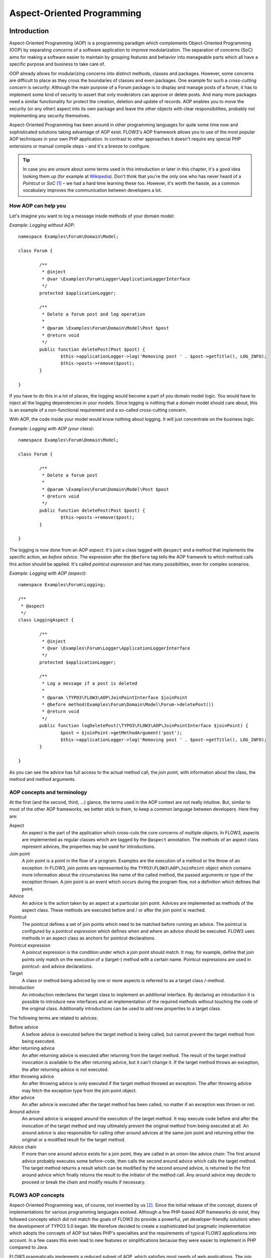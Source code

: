 ===========================
Aspect-Oriented Programming
===========================

.. ============================================
.. Meta-Information for this chapter
.. ---------------------------------
.. Author: Robert Lemke
.. Converted to ReST by: Christian Müller
.. Updated for 1.0 beta1: YES, by Christopher Hlubek
.. TODOs: none
.. ============================================

Introduction
============

Aspect-Oriented Programming (AOP) is a programming paradigm which complements
Object-Oriented Programming (OOP) by separating *concerns* of a software
application to improve modularization. The separation of concerns (SoC) aims for
making a software easier to maintain by grouping features and behavior into
manageable parts which all have a specific purpose and business to take care of.

OOP already allows for modularizing concerns into distinct methods, classes and
packages. However, some concerns are difficult to place as they cross the
boundaries of classes and even packages. One example for such a *cross-cutting
concern* is security: Although the main purpose of a Forum package is to display
and manage posts of a forum, it has to implement some kind of security to assert
that only moderators can approve or delete posts. And many more packages need a
similar functionality for protect the creation, deletion and update of records.
AOP enables you to move the security (or any other) aspect into its own package
and leave the other objects with clear responsibilities, probably not
implementing any security themselves.

Aspect-Oriented Programming has been around in other programming languages for
quite some time now and sophisticated solutions taking advantage of AOP exist.
FLOW3's AOP framework allows you to use of the most popular AOP techniques in
your own PHP application. In contrast to other approaches it doesn't require any
special PHP extensions or manual compile steps – and it's a breeze to configure.

.. tip::
	In case you are unsure about some terms used in this introduction or later
	in this chapter, it's a good idea looking them up (for example at
	Wikipedia_). Don't think that you're the only one who has never heard of a
	*Pointcut* or *SoC* [#]_ – we had a hard time learning these too. However,
	it's worth the hassle, as a common vocabulary improves the communication
	between developers a lot.
.. _Wikipedia: http://en.wikipedia.org/

How AOP can help you
----------------------------

Let's imagine you want to log a message inside methods of your domain model:

*Example: Logging without AOP*::

	namespace Examples\Forum\Domain\Model;

	class Forum {

		/**
		 * @inject
		 * @var \Examples\Forum\Logger\ApplicationLoggerInterface
		 */
		protected $applicationLogger;

		/**
		 * Delete a forum post and log operation
		 *
		 * @param \Examples\Forum\Domain\Model\Post $post
		 * @return void
		 */
		public function deletePost(Post $post) {
			$this->applicationLogger->log('Removing post ' . $post->getTitle(), LOG_INFO);
			$this->posts->remove($post);
		}

	}

If you have to do this in a lot of places, the logging would become a part of you
domain model logic. You would have to inject all the logging dependencies in your
models. Since logging is nothing that a domain model should care about, this is
an example of a non-functional requirement and a so-called cross-cutting concern.

With AOP, the code inside your model would know nothing about logging. It will
just concentrate on the business logic.

*Example: Logging with AOP (your class)*::

	namespace Examples\Forum\Domain\Model;

	class Forum {

		/**
		 * Delete a forum post
		 *
		 * @param \Examples\Forum\Domain\Model\Post $post
		 * @return void
		 */
		public function deletePost(Post $post) {
			$this->posts->remove($post);
		}

	}

The	logging is now done from an AOP *aspect*. It's just a class tagged with
``@aspect`` and a method that implements the specific action, an
*before advice*. The expression after the ``@before`` tag tells the AOP framwork
to which method calls this action should be applied. It's called *pointcut expression*
and has many possibilities, even for complex scenarios.

*Example: Logging with AOP (aspect)*::

	namespace Examples\Forum\Logging;

	/**
	 * @aspect
	 */
	class LoggingAspect {

		/**
		 * @inject
		 * @var \Examples\Forum\Logger\ApplicationLoggerInterface
		 */
		protected $applicationLogger;

		/**
		 * Log a message if a post is deleted
		 *
		 * @param \TYPO3\FLOW3\AOP\JoinPointInterface $joinPoint
		 * @before method(Examples\Forum\Domain\Model\Forum->deletePost())
		 * @return void
		 */
		public function logDeletePost(\TYPO3\FLOW3\AOP\JoinPointInterface $joinPoint) {
			$post = $joinPoint->getMethodArgument('post');
			$this->applicationLogger->log('Removing post ' . $post->getTitle(), LOG_INFO);
		}

	}

As you can see the advice has full access to the actual method call, the *join point*,
with information about the class, the method and method arguments.

AOP concepts and terminology
----------------------------

At the first (and the second, third, ...) glance, the terms used in the AOP
context are not really intuitive. But, similar to most of the other AOP
frameworks, we better stick to them, to keep a common language between
developers. Here they are:

Aspect
	An aspect is the part of the application which cross-cuts the core concerns
	of multiple objects. In FLOW3, aspects are implemented as regular classes
	which are tagged by the ``@aspect`` annotation. The methods of an aspect class
	represent advices, the properties may be used for introductions.

Join point
	A join point is a point in the flow of a program. Examples are the execution
	of a method or the throw of an exception. In FLOW3, join points are
	represented by the ``TYPO3\FLOW3\AOP\JoinPoint`` object which contains more
	information about the circumstances like name of the called method, the
	passed arguments or type of the exception thrown. A join point is an event
	which occurs during the program flow, not a definition which defines that
	point.

Advice
	An advice is the action taken by an aspect at a particular join point.
	Advices are implemented as methods of the aspect class. These methods are
	executed before and / or after the join point is reached.

Pointcut
	The pointcut defines a set of join points which need to be matched before
	running an advice. The pointcut is configured by a *pointcut expression*
	which defines when and where an advice should be executed. FLOW3 uses
	methods in an aspect class as anchors for pointcut declarations.

Pointcut expression
	A poincut expression is the condition under which a join point should match.
	It may, for example, define that join points only match on the execution of a
	(target-) method with a certain name. Pointcut expressions are used in
	pointcut- and advice declarations.

Target
	A class or method being adviced by one or more aspects is referred to as a
	target class /-method.

Introduction
	An introduction redeclares the target class to implement an additional
	interface. By declaring an introduction it is possible to introduce new
	interfaces and an implementation of the required methods without touching
	the code of the original class. Additionally introductions can be used to
	add new properties to a target class.

The following terms are related to advices:

Before advice
	A before advice is executed before the target method is being called, but
	cannot prevent the target method from being executed.

After returning advice
	An after returning advice is executed after returning from the target
	method. The result of the target method invocation is available to the after
	returning advice, but it can't change it. If the target method throws an
	exception, the after returning advice is not executed.

After throwing advice
	An after throwing advice is only executed if the target method throwed an
	exception. The after throwing advice may fetch the exception type from the
	join point object.

After advice
	An after advice is executed after the target method has been called, no
	matter if an exception was thrown or not.

Around advice
	An around advice is wrapped around the execution of the target method. It
	may execute code before and after the invocation of the target method and
	may ultimately prevent the original method from being executed at all. An
	around advice is also responsible for calling other around advices at the
	same join point and returning either the original or a modified result for
	the target method.

Advice chain
	If more than one around advice exists for a join point, they are called in
	an onion-like advice chain: The first around advice probably executes some
	before-code, then calls the second around advice which calls the target
	method. The target method returns a result which can be modified by the
	second around advice, is returned to the first around advice which finally
	returns the result to the initiator of the method call. Any around advice
	may decide to proceed or break the chain and modify results if necessary.

FLOW3 AOP concepts
------------------

Aspect-Oriented Programming was, of course, not invented by us [#]_. Since the
initial release of the concept, dozens of implementations for various
programming languages evolved. Although a few PHP-based AOP frameworks do exist,
they followed concepts which did not match the goals of FLOW3 (to provide a
powerful, yet developer-friendly solution) when the development of TYPO3 5.0
began. We therefore decided to create a sophisticated but pragmatic
implementation which adopts the concepts of AOP but takes PHP's specialties and
the requirements of typical FLOW3 applications into account. In a few cases this
even lead to new features or simplifications because they were easier to
implement in PHP compared to Java.

FLOW3 pragmatically implements a reduced subset of AOP, which satisfies most
needs of web applications. The join point model allows for intercepting method
executions but provides no special support for advising field access [#]_. 
Pointcut expressions are based on well-known regular expressions instead of
requiring the knowledge of a dedicated expression language. Pointcut filters and
join point types are modularized and can be extended if more advanced
requirements should arise in the future.

Implementation overview
-----------------------

FLOW3's AOP framework does not require a pre-processor or an aspect-aware PHP
interpreter to weave in advices. It is implemented and based on pure PHP and
doesn't need any specific PHP extension. However, it does require the Object
Manager to fulfill its task.


FLOW3 uses PHP's reflection capabilities to analyze declarations of aspects,
pointcuts and advices and implements method interceptors as a dynamic proxy. In
accordance to the GoF patterns [#]_, the proxy classes act as a placeholders for
the target object. They are true subclasses of the original and override adviced
methods by implementing an interceptor method. The proxy classes are generated
automatically by the AOP framework and cached for further use. If a class has
been adviced by some aspect, the Object Manager will only deliver instances of
the proxy class instead of the original.

The approach of storing generated proxy classes in files provides the whole
advantage of dynamic weaving with a minimum performance hit. Debugging of
proxied classes is still easy as they truly exist in real files.

Aspects
=======

Aspects are abstract containers which accommodate pointcut-, introduction- and
advice declarations. In most frameworks, including FLOW3, aspects are defined as
plain classes which are tagged (annotated) as an aspect. The following example
shows the definition of a hypothetical ``FooSecurity`` aspect:




*Example: Declaration of an aspect*::

	namespace Example\MySecurityPackage;

	/**
	 * An aspect implementing security for Foo
	 *
	 * @aspect
	 */
	class FooSecurityAspect {

	}

As you can see, ``\Example\MySecurityPackage\FooSecurityAspect`` is just a regular
PHP class which may (actually must) contain methods and properties. What
makes it an aspect is solely the ``@aspect`` annotation mentioned in the class
comment. The AOP framework recognizes this tag and registers the class as an
aspect.

.. Note::
	A void aspect class doesn't make any sense and if you try to run the above
	example, the AOP framework will throw an exception complaining that no
	advice, introduction or pointcut has been defined.

Pointcuts
=========

If we want to add security to foo, we need a method which carries out the
security checks and a definition where and when this method should be executed.
The method is an advice which we're going to declare in a later section, the
“where and when” is defined by a pointcut expression in a pointcut declaration.

You can either define the pointcut in the advice declaration or set up named
pointcuts to help clarify their use.

A named pointcut is represented by a method of an aspect class. It contains
two pieces of information: The pointcut name, defined by the methodname,
and the poincut expression, declared by an annotation. The following pointcut
will match the execution of methods whose name starts with “delete”, no matter
in which class they are defined:

*Example: Declaration of a named pointcut*::

	/**
	 * A pointcut which matches all methods whose name starts with "delete".
	 *
	 * @pointcut method(.*->delete.*())
	 */
	public function deleteMethods() {}

Pointcut expressions
--------------------

As already mentioned, the pointcut expression configures the filters which are
used to match against join points. It is comparable to an if condition in PHP:
Only if the whole condition evaluates to TRUE, the statement is executed -
otherwise it will be just ignored. If a pointcut expression evaluates to TRUE,
the pointcut matches and advices which refer to this poincut become active.

.. Note::
	The AOP framework AspectJ provides a complete pointcut language with dozens
	of pointcut types and expression constructs. FLOW3 makes do with only a
	small subset of that language, which we think already suffice for even
	complex enterprise applications. If you're interested in the original
	feature set, it doesn't hurt throwing a glance at the AspectJ Programming
	Guide.

Pointcut designators
--------------------

A pointcut expression always consists of two parts: The poincut designator and
its parameter(s). The following designators are supported by FLOW3:

method()
********

The ``method()`` designator matches on the execution of methods with a certain
name. The parameter specifies the class and method name, regular expressions
can be used for more flexibility [#]_. It follows the following scheme:

``method([public|protected] ClassName->methodName())``

Specifying the visibility modifier (public or protected) is optional - if none
is specified, both visibilities will match. The class- and method name can be
specified as a regular expression. Here are some examples for matching method
executions:

*Example: method() pointcut designator*

-----

Matches all public methods in class ``Example\MyPackage\MyObject``:

``method(public Example\MyPackage\MyObject->.*())``

Matches all methods prefixed with "delete" (even protected ones) in
any class of the package ``Example.MyPackage``:

``method(Example\MyPackage.*->delete.*())``

Matches all methods except injectors in class ``Example\MyPackage\MyObject``:

``method(Example\MyPackage\MyObject->(?!inject).*())``

-----

.. Note::
	In other AOP frameworks, including AspectJ™ and Spring™, the method
	designator does not exist. They rather use a more fine grained approach
	with designators such as execution, call and cflow. As FLOW3 only supports
	matching to method execution join points anyway, we decided to simplify
	things by allowing only a more general method designator.

The ``method()`` designator also supports so called runtime evaluations,
meaning you can specify values for the method's arguments. If those argument
values do not match the adivce won't be executed. The following example should
give you an idea how this works:

*Example: Runtime evaluations for the method() pointcut designator*

-----

``method(Example\MyPackage\MyClass->update(title == "FLOW3", override == TRUE))``

-----

Besides the method arguments you can also access the properties of the current
object or a global object like the party that is currently authenticated.
A detailed description of the runtime evaluations possibilities is described
below in the section about the ``evaluate()`` pointcut designator.

class()
*******

The ``class()`` designator matches on the execution of methods defined in a
class with a certain name. The parameter specifies the class name, again
regular expressions are allowed here. The ``class()`` designator follows this
simple scheme:

``class(classname)``

*Example: class() pointcut designator*

-----

Matches all methods in class ``Example\MyPackage\MyObject``:

``class(Example\MyPackage\MyObject)``

Matches all methods in namespace "Service":

``class(Example\MyPackage\Service\\.*)``

-----

within()
********

The ``within()`` designator matches on the execution of methods defined in a
class of a certain type. A type matches if the class is a subclass of or
implements an interface of the given name. The ``within()`` designator has this
simple syntax:

``within(type)``

*Example: within() pointcut designator*

-----

Matches all methods in classes which implement the logger interface:

``within(Example\FLOW3\Log\LoggerInterface)``

Matches all methods in classes which are part of the Foo layer:

``within(Example\FLOW3\FooLayerInterface)``

------

.. Note::
	``within()`` will not match on specific nesting in the call stack,
	even when the name might imply this. It's just a more generic class
	designator matching whole type hierarchies.

classTaggedWith()
*****************

The ``classTaggedWith()`` designator matches on classes which are tagged with a
certain annotation. As with class and method names, a regular expression can be
used to describe the matching tags. The syntax of this designator is as
follows:

``classTaggedWith(tag)``

*Example: classTaggedWith() pointcut designator*

-----

Matches all classes which are tagged with an ``@entity`` annotation:

``classTaggedWith(entity)``

Matches all classes which are tagged with an annotation starting with ``@cool``:

``classTaggedWith(cool.*)``

-----

methodTaggedWith()
******************

The ``methodTaggedWith()`` designator matches on methods which are tagged with a
certain annotation. As with other pointcut designators, a regular expression
can be used to describe the matching tags. The syntax of this designator is as
follows:

``methodTaggedWith(tag)``

*Example: methodTaggedWith() pointcut designator*

-----

Matches all method which are tagged with a ``@special`` annotation:

``methodTaggedWith(special)``

-----

setting()
*********

The setting() designator matches if the given configuration option is set to
TRUE, or if an optional given comparison value equals to its configured value.
This is helpful to make advices configurable and switch them off in a
specific FLOW3 context or just for testing. You can use this designator
as follows:

*Example: setting() pointcut designator*

-----

Matches if "my.configuration.option" is set to TRUE in the current execution
context:

``setting(my.configuration.option)``

Matches if "my.configuration.option" is equal to "AOP is cool" in the current
execution context: (Note: single and double quotes are allowed)

``setting(my.configuration.option = 'AOP is cool')``

-----

evaluate()
**********

The ``evaluate()`` designator is used to execute advices depending on constraints
that have to be evaluated during runtime. This could be a specific value for a
method argument (see the ``method()`` designator) or checking a certain property of
the current object or accessing a global object like the currently
authenticated party. In general you can access object properties by
the ``.`` syntax and global objects are registered under the ``current.`` keyword. Here
is an example showing the possibilities:

*Example: evaluate() pointcut designator*

-----

Matches if the property name of the global party object (the currently
authenticated party of the security framework) is equal to "Andi":

``evaluate(current.party.name == "Andi")``

Matches if the property someProperty of someObject which is a property of the
current object (the object the advice will be executed in) is equal to the
name of the current party:

``evaluate(this.someObject.someProperty == current.party.name)``

Matches if the property someProperty of the current object is equal to one of
the values TRUE, "someString" or the address of the current party:

``evaluate(this.someProperty in (TRUE, "someString", current.party.address))``

Matches if the accounts array in the current party object contains the account
stored in the myAccount property of the current object:

``evaluate(current.party.accounts contains this.myAccount)``

Matches if at least one of the entries in the first array exists in the second one:

``evaluate(current.party.accounts matches ('Administrator', 'Customer', 'User'))``

``evaluate(current.party.accounts matches this.accounts)``

------

.. tip::
	If you like you can enter more than one constraint in a single evaluate
	pointcut designator by separating them with a comma. The evaluate
	designator will only match, if all its conditions evaluated to TRUE.

.. note::
	It is possible to register arbitrary singletons to be available as global
	objects with the FLOW3 configuration setting ``TYPO3.FLOW3.aop.globalObjects``.

filter()
********

If the built-in filters don't suit your needs you can even define your own
custom filters. All you need to do is create a class implementing the
``TYPO3\FLOW3\AOP\Pointcut\PointcutFilterInterface`` and develop your own logic
for the ``matches()`` method. The custom filter can then be invoked by using
the ``filter()`` designator:

``filter(CustomFilterObjectName)``

*Example: filter() pointcut designator*

-----

If the current method matches is determined by the custom filter:

``filter(Example\MyPackage\MyCustomPointcutFilter)``

-----


Combining pointcut expressions
------------------------------

All pointcut expressions mentioned in previous sections can be combined into
a whole expression, just like you may combine parts to an overall condition in
an if construct. The supported operators are “&&”, “||” and “!” and they have
the same meaning as in PHP. Nesting expressions with parentheses is not
supported but you may refer to other pointcuts by specifying their full name
(i.e. class- and method name). This final example shows how to combine and
reuse pointcuts and ultimately build a hierarchy of pointcuts which can be used
conveniently in advice declarations:

*Example: Combining pointcut expressions*::

	namespace Example\TestPackage;

	/**
	 * Fixture class for testing poincut definitions
	 *
	 * @aspect
	 */
	class PointcutTestingAspect {

		/**
		 * Pointcut which includes all method executions in
		 * pointcutTestingTargetClasses except those from Target
		 * Class number 3.
		 *
		 * @pointcut method(Example\TestPackage\PointcutTestingTargetClass.*->.*()) && ⏎
		  !method(Example\TestPackage\PointcutTestingTargetClass3->.*())
		 */
		public function pointcutTestingTargetClasses() {}

		/**
		 * Pointcut which consists of only the
		 * Example\TestPackage\OtherPointcutTestingTargetClass.
		 *
		 * @pointcut method(Example\TestPackage\OtherPointcutTestingTargetClass->.*())
		 */
		public function otherPointcutTestingTargetClass() {}

		/**
		 * A combination of both above pointcuts
		 *
		 * @pointcut Example\TestPackage\PointcutTestingAspect->pointcutTestingTargetClasses ⏎
		  || Example\TestPackage\PointcutTestingAspect->otherPointcutTestingTargetClass
		 */
		public function bothPointcuts() {}

		/**
		 * A pointcut which matches all classes from the service layer
		 *
		 * @pointcut within(Example\FLOW3\ServiceLayerInterface)
		 */
		public function serviceLayerClasses() {}

		/**
		 * A pointcut which matches any method from the BasicClass and all classes
		 * from the service layer
		 *
		 * @pointcut method(Example\TestPackage\Basic.*->.*()) || within(TYPO3\FLOW3\Service.*)
		 */
		public function basicClassOrServiceLayerClasses() {}
	}

Declaring advice
================

With the aspect and pointcuts in place we are now ready to declare the advice.
Remember that an advice is the actual action, the implementation of the concern
you want to weave in to some target. Advices are implemented as interceptors
which may run before and / or after the target method is called. Four advice
types allow for these different kinds of interception: Before, After returning,
After throwing and Around.

Other than being of a certain type, advices always come with a pointcut
expression which defines the set of join points the advice applies for.
The pointcut expression may, as we have seen earlier, refer to other
named pointcuts.

Before advice
-------------

A before advice allows for executing code before the target method is invoked.
However, the advice cannot prevent the target method from being executed, nor
can it take influence on other before advices at the same join point.

*Example: Declaration of a before advice*::

	/**
	 * Before advice which is invoked before any method call within the News
	 * package
	 *
	 * @before class(Example\News\.*->.*())
	 */
	public function myBeforeAdvice(\TYPO3\FLOW3\AOP\JoinPointInterface ⏎
		$joinPoint) {
	}


After returning advice
----------------------

The after returning advice becomes active after the target method normally
returns from execution (i.e. it doesn't throw an exception). After returning
advices may read the result of the target method, but can't modify it.

*Example: Declaration of an after returning advice*::

	/**
	 * After returning advice
	 *
	 * @afterreturning method(public Example\News\FeedAgregator->[import|update].*()) ⏎
		  || Example\MyPackage\MyAspect->someOtherPointcut
	 */
	public function myAfterReturningAdvice(\TYPO3\FLOW3\AOP\JoinPointInterface ⏎
		$joinPoint) {
	}


After throwing advice
---------------------

Similar to the “after returning” advice, the after throwing advice is invoked
after method execution, but only if an exception was thrown.

*Example: Declaration of an after throwing advice*::

	/**
	 * After throwing advice
	 *
	 * @afterthrowing within(Example\News\ImportantLayer)
	 */
	public function myAfterThrowingAdvice(\TYPO3\FLOW3\AOP\JoinPointInterface ⏎
		$joinPoint) {
	}


After advice
------------

The after advice is a combination of “after returning” and “after throwing”:
These advices become active after method execution, no matter if an exception
was thrown or not.

*Example: Declaration of an after advice*::

	/**
	 * After advice
	 *
	 * @after Example\MyPackage\MyAspect->justAPointcut
	 */
	public function myAfterAdvice(\TYPO3\FLOW3\AOP\JoinPointInterface $joinPoint) {
	}


Around advice
-------------

Finally, the around advice takes total control over the target method and
intercepts it completely. It may decide to call the original method or not and
even modify the result of the target method or return a completely
different one. Obviously the around advice is the most powerful and should only
be used if the concern can't be implemented with the alternative advice types.
You might already guess how an around advice is declared:

*Example: Declaration of an around advice*::

	/**
	 * Around advice
	 *
	 * @around Example\MyPackage\MyAspect->justAPointcut
	 */
	public function myAroundAdvice(\TYPO3\FLOW3\AOP\JoinPointInterface $joinPoint) {
	}


Implementing advice
===================

The final step after declaring aspects, pointcuts and advices is to fill the
advices with life. The implementation of an advice is located in the same
method it has been declared. In that regard, an aspect class behaves like any
other object in FLOW3 – you therefore can take advantage of dependency
injection in case you need other objects to fulfill the task of your advice.

Accessing join points
---------------------

As you have seen in the previous section, advice methods always expect an
argument of the type ``TYPO3\FLOW3\AOP\JoinPointInterface``. This join point object
contains all important information about the current join point. Methods like
getClassName() or getMethodArguments() let the advice method classify the
current context and enable you to implement advices in a way that they can be
reused in different situations. For a full description of the join point object
refer to the API documentation.

Advice chains
-------------

Around advices are a special advice type in that they have the power to
completely intercept the target method. For any other advice type, the advice
methods are called by the proxy class one after another. In case of the around
advice, the methods form a chain where each link is responsible to pass over
control to the next.

.. figure:: ../../Images/TheDefinitiveGuide/PartIII/AOPFramework_AdviceChain.png

	Control flow of an advice chain

Examples
--------

Let's put our knowledge into practice and start with a simple example. First we
would like to log each access to methods within a certain package. The following
code will just do that:

*Example: Simple logging with aspects*::

	namespace Example\MyPackage;

	/**
	 * A logging aspect
	 *
	 * @aspect
	 */
	class LoggingAspect {

		/**
		 * @var \TYPO3\FLOW3\Log\LoggerInterface A logger implementation
		 */
		protected $logger;

		/**
		 * For logging we need a logger, which we will get injected automatically by
		 * the Object Manager
		 *
		 * @param  \TYPO3\FLOW3\Log\SystemLoggerInterface $logger The System Logger
		 * @return void
		 */
		public function injectSystemLogger(\TYPO3\FLOW3\Log\SystemLoggerInterface ⏎
			$systemLogger) {
			$this->logger = $systemLogger;
		}

		/**
		 * Before advice, logs all access to public methods of our package
		 *
		 * @param  \TYPO3\FLOW3\AOP\JoinPointInterface $joinPoint: The current join point
		 * @return void
		 * @before method(public Example\MyPackage\.*->.*())
		 */
		public function logMethodExecution(\TYPO3\FLOW3\AOP\JoinPointInterface $joinPoint) {
			$logMessage = 'The method ' . $joinPoint->getMethodName() . ' in class ' . ⏎
				$joinPoint->getClassName() . ' has been called.';
			$this->logger->log($logMessage);
		}
	}


Note that we are using dependency injection for getting the system logger
instance to stay independent from any specific logging implementation. We don't
have to care about the kind of logger and where it comes from.

Finally an example for the implementation of an around advice: For a guest
book, we want to reject the last name “Sarkosh” (because it should be
“Skårhøj”), every time it is submitted. Admittedly you probably wouldn't
implement this great feature as an aspect, but it's easy enough to demonstrate
the idea. For illustration purposes, we don't define the pointcut expression in
place but refer to a named pointcut.

*Example: Implementation of an around advice*::

	namespace Example\Guestbook;

	/**
	 * A lastname rejection aspect
	 *
	 * @aspect
	 */
	class LastNameRejectionAspect {

		/**
		 * A pointcut which matches all guestbook submission method invocations
		 *
		 * @pointcut method(Example\Guestbook\SubmissionHandlingThingy->submit())
		 */
		public function guestbookSubmissionPointcut() {}

		/**
		 * Around advice, rejects the lastname "Sarkosh"
		 *
		 * @param  \TYPO3\FLOW3\AOP\JoinPointInterface $joinPoint The current join point
		 * @return mixed Result of the target method
		 * @around Example\Guestbook\LastNameRejectionAspect->guestbookSubmissionPointcut
		 */
		public function rejectLastName(\TYPO3\FLOW3\AOP\JoinPointInterface $joinPoint) {
			if ($joinPoint->getMethodArgument('lastName') === 'Sarkosh') {
				throw new \Exception('Sarkosh is not a valid lastname - should be Skårhøj!');
			}
			$result = $joinPoint->getAdviceChain()->proceed($joinPoint);
			return $result;
		}
	}


Please note that if the last name is correct, we proceed with the remaining
links in the advice chain. This is very important to assure that the original
(target-) method is finally called. And don't forget to return the result of
the advice chain ...

Introductions
=============

Introductions (also known as Inter-type Declarations) allow to subsequently
implement an interface or new properties in a given target class.
The (usually) newly introduced methods (required by the new interface) can
then be implemented by declaring an advice. If no implementation is defined,
an empty placeholder method will be generated automatically to satisfy
the contract of the introduced interface.

Interface introduction
-----------------------

Like advices, introductions are declared by annotations. But in contrast to
advices, the anchor for an introduction declaration is the class declaration of
the aspect class. The annotation tag follows this syntax:

``@introduce NewInterfaceName, PointcutExpression``

Although the PoincutExpression is just a normal pointcut expression, which may
also refer to named pointcuts, be aware that only expressions filtering for
classes make sense. You cannot use the method() pointcut designator in this
context and will typically take the class() designator instead.

The following example introduces a new interface ``NewInterface`` to the class
``OldClass`` and also provides an implementation of the method ``newMethod``.

*Example: Interface introduction*::

	namespace Example\MyPackage;

	/**
	 * An aspect for demonstrating introductions
	 *
	 * Introduces Example\MyPackage\NewInterface to the class Example\MyPackage\OldClass:
	 *
	 * @introduce Example\MyPackage\NewInterface, class(Example\MyPackage\OldClass)
	 * @aspect
	 */
	class IntroductionAspect {

		/**
		 * Around advice, implements the new method "newMethod" of the
		 * "NewInterface" interface
		 *
		 * @param  \TYPO3\FLOW3\AOP\JoinPointInterface $joinPoint The current join point
		 * @return void
		 * @around method(Example\MyPackage\OldClass->newMethod())
		 */
		public function newMethodImplementation(\TYPO3\FLOW3\AOP\JoinPointInterface $joinPoint) {
				// We call the advice chain, in case any other advice is declared for
				// this method, but we don't care about the result.
			$someResult = $joinPoint->getAdviceChain()->proceed($joinPoint);

			$a = $joinPoint->getMethodArgument('a');
			$b = $joinPoint->getMethodArgument('b');
			return $a + $b;
		}
	}

Property introduction
-----------------------

The declaration of a property introduction anchors to a property inside an aspect.

Form of the declaration::

	/**
	 * @var type
	 * @introduce PointcutExpression
	 */
	protected $propertyName;

The declared property will be added to the target classes matched by the pointcut.

The following example introduces a new property "subtitle" to the class
``Example\Blog\Domain\Model\Post``:

*Example: Property introduction*::

	namespace Example\MyPackage;

	/**
	 * An aspect for demonstrating property introductions
	 *
	 * @aspect
	 */
	class PropertyIntroductionAspect {

		/**
		 * @var string
		 * @Column(length="40")
		 * @introduce class(Example\Blog\Domain\Model\Post)
		 */
		protected $subtitle;

	}

Implementation details
======================

AOP proxy mechanism
-------------------

The following diagram illustrates the building process of a proxy class:

.. figure:: ../../Images/TheDefinitiveGuide/PartIII/AOPFramework_ProxyBuildingProcess.png

	Proxy building process

------

.. [#] SoC could, by the way, also mean “Self-organized criticality” or
	“Service-oriented Computing” or refer to Google's “Summer of Code” ...
.. [#] AOP was rather invented by Gregor Kiczalesand his team at the Xerox Palo
	Alto Research Center. The original implementation was called AspectJ and is
	an extension to Java. It still serves as a de-facto standard and is now
	maintained by the Eclipse Foundation.
.. [#] Intercepting setting and retrieval of properties can easily be achieved
	by declaring a before-, after- or around advice.
.. [#] GoF means Gang of Four and refers to the authors of the classic book
	*Design Patterns – Elements of Reusable Object-Oriented Software*
.. [#] Internally, PHP's ``preg_match()`` function is used to match the method
	name. The regular expression will be enclosed by /^...$/ (without the dots
	of course). Backslashes will be escaped to make namespace use possible
	without further hassle.